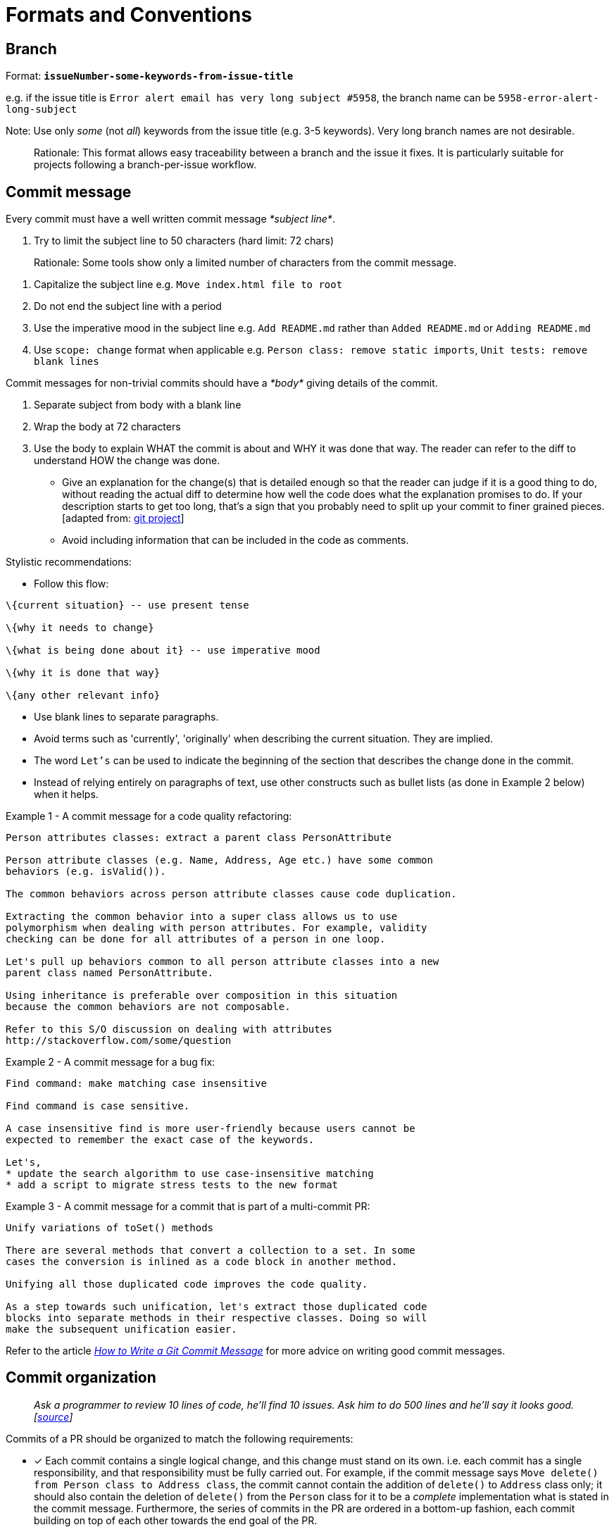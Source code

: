 [[formats-and-conventions]]
= Formats and Conventions

[[branch]]
== Branch

Format: *`issueNumber-some-keywords-from-issue-title`*

e.g. if the issue title is `Error alert email has very long subject #5958`,
the branch name can be `5958-error-alert-long-subject`

Note: Use only _some_ (not __all__) keywords from the issue title (e.g. 3-5 keywords). Very long branch names
are not desirable.

________________________________________________________________________________________
Rationale: This format allows easy traceability between a branch and the issue it fixes.
It is particularly suitable for projects following a branch-per-issue workflow.
________________________________________________________________________________________

[[commit-message]]
== Commit message

Every commit must have a well written commit message __*subject line*__.

1.  Try to limit the subject line to 50 characters (hard limit: 72 chars)

_______________________________________________________________________________________
Rationale: Some tools show only a limited number of characters from the commit message.
_______________________________________________________________________________________

1.  Capitalize the subject line e.g. `Move index.html file to root`
2.  Do not end the subject line with a period
3.  Use the imperative mood in the subject line
e.g. `Add README.md` rather than `Added README.md` or `Adding README.md`
4.  Use `scope: change` format when applicable
e.g. `Person class: remove static imports`, `Unit tests: remove blank lines`

Commit messages for non-trivial commits should have a _*body*_ giving details of the commit.

1.  Separate subject from body with a blank line
2.  Wrap the body at 72 characters
3.  Use the body to explain WHAT the commit is about and WHY it was done that way. The reader can refer to the diff to
understand HOW the change was done.

* Give an explanation for the change(s) that is detailed enough so that the reader can judge if it is a
good thing to do, without reading the actual diff to determine how well the code does what the explanation
promises to do.
If your description starts to get too long, that's a sign that you probably need to split up
your commit to finer grained pieces. [adapted from: https://github.com/git/git/blob/e05806da9ec4aff8adfed142ab2a2b3b02e33c8c/Documentation/SubmittingPatches#L37-L132[git project]]
* Avoid including information that can be included in the code as comments.

Stylistic recommendations:

* Follow this flow:

```
\{current situation} -- use present tense

\{why it needs to change}

\{what is being done about it} -- use imperative mood

\{why it is done that way}

\{any other relevant info}
```

* Use blank lines to separate paragraphs.
* Avoid terms such as 'currently', 'originally' when describing the current situation. They are implied.
* The word `Let's` can be used to indicate the beginning of the section that describes the change done in
the commit.
* Instead of relying entirely on paragraphs of text, use other constructs such as bullet lists (as done in
Example 2 below) when it helps.

Example 1 - A commit message for a code quality refactoring:

....
Person attributes classes: extract a parent class PersonAttribute

Person attribute classes (e.g. Name, Address, Age etc.) have some common 
behaviors (e.g. isValid()).

The common behaviors across person attribute classes cause code duplication.

Extracting the common behavior into a super class allows us to use
polymorphism when dealing with person attributes. For example, validity
checking can be done for all attributes of a person in one loop.

Let's pull up behaviors common to all person attribute classes into a new
parent class named PersonAttribute.

Using inheritance is preferable over composition in this situation
because the common behaviors are not composable.

Refer to this S/O discussion on dealing with attributes
http://stackoverflow.com/some/question
....

Example 2 - A commit message for a bug fix:

....
Find command: make matching case insensitive 

Find command is case sensitive.

A case insensitive find is more user-friendly because users cannot be
expected to remember the exact case of the keywords.

Let's,
* update the search algorithm to use case-insensitive matching
* add a script to migrate stress tests to the new format
....

Example 3 - A commit message for a commit that is part of a multi-commit PR:

....
Unify variations of toSet() methods

There are several methods that convert a collection to a set. In some 
cases the conversion is inlined as a code block in another method.

Unifying all those duplicated code improves the code quality.

As a step towards such unification, let's extract those duplicated code
blocks into separate methods in their respective classes. Doing so will
make the subsequent unification easier.
....

Refer to the article _http://chris.beams.io/posts/git-commit/[How to Write a Git Commit Message]_ for more
advice on writing good commit messages.

[[commit-organization]]
== Commit organization

____________________________________________________________________________________________________________
_Ask a programmer to review 10 lines of code, he'll find 10 issues. Ask him to do 500 lines and he'll say it
looks good. [https://twitter.com/girayozil/status/306836785739210752[source]]_
____________________________________________________________________________________________________________

Commits of a PR should be organized to match the following requirements:

* [x] Each commit contains a single logical change, and this change must stand on its own.
i.e. each commit has a single responsibility, and that responsibility must be fully carried out.
For example, if the commit message says `Move delete() from Person class to Address class`, the commit cannot
contain the addition of `delete()` to `Address` class only; it should also contain the deletion of `delete()` from
the `Person` class for it to be a _complete_ implementation what is stated in the commit message.
Furthermore, the series of commits in the PR are ordered in a bottom-up fashion, each commit building
on top of each other towards the end goal of the PR.

___________________________________________________________________
Rationale: Reviewers should be able to review one commit at a time.
___________________________________________________________________

* [x] A commit should not modify more than 100 lines of code.

________________________________________________
Rationale: Bigger commits make reviewing harder.
________________________________________________

Commits containing _*mechanical changes*_ (e.g. automated refactorings, cut-paste type code movements,
file renames, etc.),

....
* should include only one _mechanical change_  per commit.
* should not contain other non-mechanical changes, unless unavoidable.
* can exceed 100 LoC.
* should have the description of the change in the commit message (so that the results can be reproduced). 
....

* [x] The build passes at each commit of the PR.

__________________________________________________________________________________________________________________
Rationale: Build-breaking commits in the version history hinder the ability to use `git bisect` for locating bugs.
__________________________________________________________________________________________________________________

* [x] Each commit has a detailed commit message which explains the context and rationale behind the commit.

____________________________________________________________________________________________
More info:

* <<commit-message,Our conventions for commit messages>>
* [Web article] _http://chris.beams.io/posts/git-commit/[How to Write a Git Commit Message]_
____________________________________________________________________________________________

___________________________________________________________________________________________________
https://github.com/se-edu/addressbook-level4/pull/237[Here] is an example of a PR that is organized
as described above.
___________________________________________________________________________________________________

_________________________________________________________________________________________
**Note for first time contributors**:

* PRs for `d.FirstTimers` issues are usually simple enough to be contained in one commit.
_________________________________________________________________________________________

[[directory]]
== Directory

* If the project uses a framework that has a specific folder naming convention, follow that instead.
* Use lowerCamelCase (similar to java methods) whenever possible. e.g. `testData`
* Prefer plurals if the folder contains multiple items of same type e.g. `docs` instead of `doc`

[[english]]
== English

* Follow https://docs.docker.com/opensource/doc-style/[Docker's documentation style and grammar conventions]
if the same is not covered by our own conventions (for example, we have our own PR title convention
that should take precedence over that of Docker's).
* Use American English spelling.

_______________________________________________________________________
Rationale: Consistent spelling improves discoverability of API methods.
_______________________________________________________________________

[[file]]
== File

* If the project uses a framework that has a specific file naming convention, follow that instead.
* Use UpperCamelCase (similar to java class names) whenever possible. e.g. `FormatsAndConventions.md`
* If the file name has multiple phrases, use `-` to separate phrases. e.g. `CodingStyle-JavaBasic.html`
* Try to user common prefixes so that similar files appear together when sorted by name.
e.g. prefer `CodingStyle-JavaBasics.html` and `CodingStyle-HtmlBasics.html` to
`JavaCodingStyleBasics.html` and `HtmlCodingStyleBasics.html`
* For documents, try to make the file name match the document title as much as possible.

[[issue]]
== Issue

* Issue title should be concise yet descriptive.
For example, instead of `Newbie question, please help`, use `How do I set up git to ignore test files?`
* The phrasing should match the main purpose of the issue.
For example, if it is a bug report, the issue title should sound like a bug report
(e.g `Option 'other' is missing from the dropdown`) instead of a feature request
(e.g. `Add 'other' option to the dropdown`).

[[merge-commit]]
== Merge commit

This format is only for commits merging a PR branch to `master` branch.

Format: *`[#IssueNumber] Issue Title (#PrNumber)`*
e.g. `[#5958] Error alert email has very long subject (#6580)`

___________________________________________________________________________________________________________________
Rationale: This format allows easy traceability among a merge commit, the issue it fixes, and the PR that fixed it.
Having the issue name tells us what the commit is about without having to look it up in GitHub issue tracker.
___________________________________________________________________________________________________________________

[[pr]]
== PR

Format: *`IssueTitle #IssueNumber`*
e.g. `Error alert email has very long subject #5958`

__________________________________________________________________________________________
Rationale: Duplicating issue title in PR title is for easy tracing between PRs and issues,
to compensate for GitHub's lack of strong linking between the two.
Assume there is an invisible prefix in front of the PR title `Fixes issue : ...`
__________________________________________________________________________________________

[[references-to-code-elements]]
== References to code elements

Follow these conventions when referring to code elements *from a non-code context* e.g. when referring to a function
name from a commit message.

____________________________________________________________________________________________________________
The objective is to be as concise as possible without being ambiguous. Therefore, omit optional details when
those details are not pertinent to the context.
____________________________________________________________________________________________________________

__________________________________________________________________________________________________________________
Refer to the <<CodingStandards.adoc#,respective coding standards>> for conventions on how to refer to code elements
*from code contexts* e.g. when referring to a function from a code comment.
__________________________________________________________________________________________________________________

[[java]]
=== Java

* Variables: `package.class#variable` (optional: `package`)

_________________________________________
Examples:

* `seedu.address.data.Person#name`
* `Person#name` -- optional parts omitted
_________________________________________

* Methods: `package.class#method(paramTypes):returnType` (optional: `package`, `returnType`)

_____________________________________________________
Examples:

* `seedu.address.data.Person#getName(boolean):String`
* `Person#getName(boolean)` -- optional parts omitted
_____________________________________________________

* If including `paramTypes` pushes against a severe length constraint (e.g. in the commit message title),
it can be replaced with `...` as long as it is not ambiguous.

____________________________________________________________________________________________________
For example,
`Person#add(...)` is acceptable in a commit message title (which is limited to 50 chars) in place of
`Person#add(String, boolean)`.
____________________________________________________________________________________________________

* The `class` part can be omitted if it is clear from the context.

__________________________________________________________________
For example, the commit message title
`AbstractPerson: remove add(int) method` is acceptable in place of
`AbstractPerson: remove AbstractPerson#add(int) method`.
__________________________________________________________________
